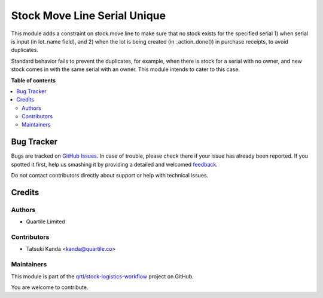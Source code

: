 =============================
Stock Move Line Serial Unique
=============================

.. !!!!!!!!!!!!!!!!!!!!!!!!!!!!!!!!!!!!!!!!!!!!!!!!!!!!
   !! This file is generated by oca-gen-addon-readme !!
   !! changes will be overwritten.                   !!
   !!!!!!!!!!!!!!!!!!!!!!!!!!!!!!!!!!!!!!!!!!!!!!!!!!!!

.. |badge1| image:: https://img.shields.io/badge/maturity-Beta-yellow.png
    :target: https://odoo-community.org/page/development-status
    :alt: Beta
.. |badge2| image:: https://img.shields.io/badge/licence-AGPL--3-blue.png
    :target: http://www.gnu.org/licenses/agpl-3.0-standalone.html
    :alt: License: AGPL-3
.. |badge3| image:: https://img.shields.io/badge/github-qrtl%2Fstock--logistics--workflow-lightgray.png?logo=github
    :target: https://github.com/qrtl/stock-logistics-workflow/tree/16.0/stock_move_line_serial_unique
    :alt: qrtl/stock-logistics-workflow

|badge1| |badge2| |badge3| 

This module adds a constraint on stock.move.line to make sure that no stock exists for the specified
serial 1) when serial is input (in lot_name field), and 2) when the lot is being created (in _action_done())
in purchase receipts, to avoid duplicates.

Standard behavior fails to prevent the duplicates, for example,
when there is stock for a serial with no owner, and new stock comes in with the same serial with an owner.
This module intends to cater to this case.

**Table of contents**

.. contents::
   :local:

Bug Tracker
===========

Bugs are tracked on `GitHub Issues <https://github.com/qrtl/stock-logistics-workflow/issues>`_.
In case of trouble, please check there if your issue has already been reported.
If you spotted it first, help us smashing it by providing a detailed and welcomed
`feedback <https://github.com/qrtl/stock-logistics-workflow/issues/new?body=module:%20stock_move_line_serial_unique%0Aversion:%2016.0%0A%0A**Steps%20to%20reproduce**%0A-%20...%0A%0A**Current%20behavior**%0A%0A**Expected%20behavior**>`_.

Do not contact contributors directly about support or help with technical issues.

Credits
=======

Authors
~~~~~~~

* Quartile Limited

Contributors
~~~~~~~~~~~~

* Tatsuki Kanda <kanda@quartile.co>

Maintainers
~~~~~~~~~~~

This module is part of the `qrtl/stock-logistics-workflow <https://github.com/qrtl/stock-logistics-workflow/tree/16.0/stock_move_line_serial_unique>`_ project on GitHub.

You are welcome to contribute.
